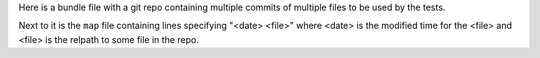 Here is a bundle file with a git repo containing multiple commits of multiple
files to be used by the tests.

Next to it is the ``map`` file containing lines specifying "<date> <file>" where
<date> is the modified time for the <file> and <file> is the relpath to some file
in the repo.

